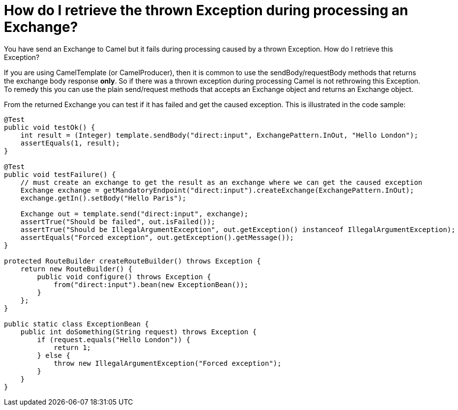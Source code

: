 = How do I retrieve the thrown Exception during processing an Exchange?

You have send an Exchange to Camel but it fails during processing caused
by a thrown Exception. How do I retrieve this Exception?

If you are using CamelTemplate (or CamelProducer), then it is common to
use the sendBody/requestBody methods that returns the exchange body
response *only*. So if there was a thrown exception during processing
Camel is not rethrowing this Exception. To remedy this you can use the
plain send/request methods that accepts an Exchange object and returns
an Exchange object.

From the returned Exchange you can test if it has failed and get the caused
exception. This is illustrated in the code sample:

[source,java]
----
@Test
public void testOk() {
    int result = (Integer) template.sendBody("direct:input", ExchangePattern.InOut, "Hello London");
    assertEquals(1, result);
}

@Test
public void testFailure() {
    // must create an exchange to get the result as an exchange where we can get the caused exception
    Exchange exchange = getMandatoryEndpoint("direct:input").createExchange(ExchangePattern.InOut);
    exchange.getIn().setBody("Hello Paris");

    Exchange out = template.send("direct:input", exchange);
    assertTrue("Should be failed", out.isFailed());
    assertTrue("Should be IllegalArgumentException", out.getException() instanceof IllegalArgumentException);
    assertEquals("Forced exception", out.getException().getMessage());
}

protected RouteBuilder createRouteBuilder() throws Exception {
    return new RouteBuilder() {
        public void configure() throws Exception {
            from("direct:input").bean(new ExceptionBean());
        }
    };
}

public static class ExceptionBean {
    public int doSomething(String request) throws Exception {
        if (request.equals("Hello London")) {
            return 1;
        } else {
            throw new IllegalArgumentException("Forced exception");
        }
    }
}
----
